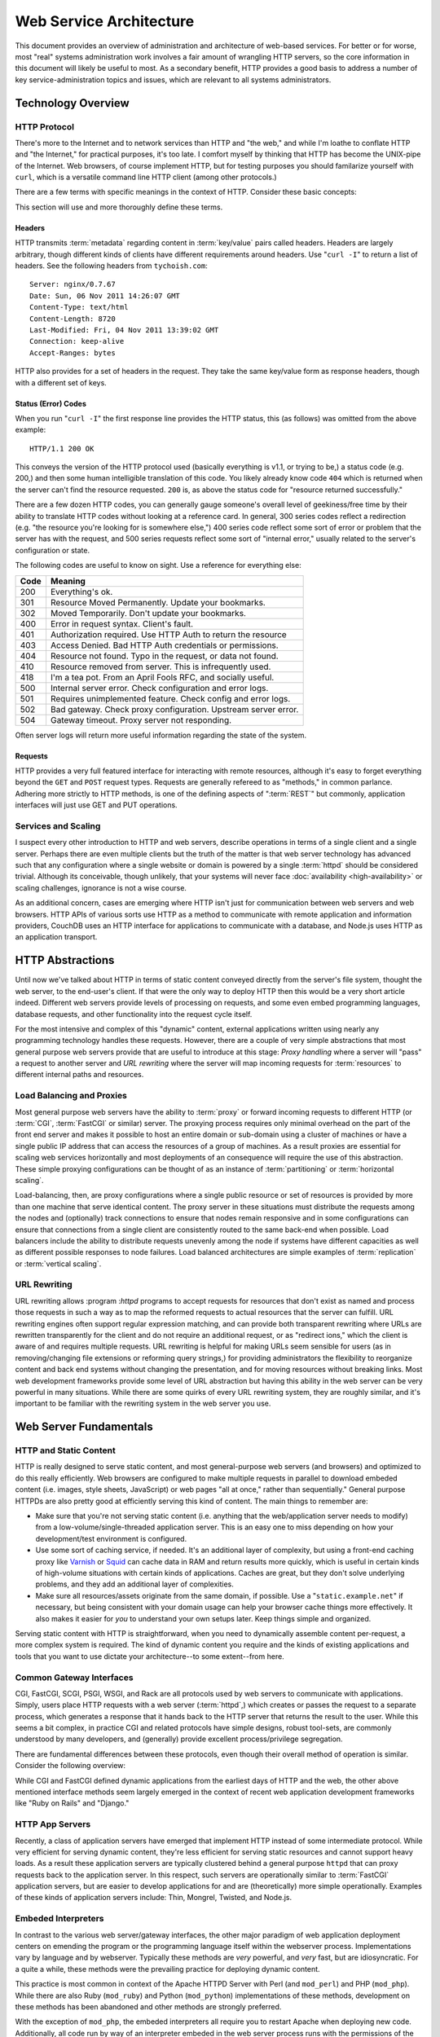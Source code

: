========================
Web Service Architecture
========================

This document provides an overview of administration and architecture
of web-based services. For better or for worse, most "real" systems
administration work involves a fair amount of wrangling HTTP servers,
so the core information in this document will likely be useful to
most. As a secondary benefit, HTTP provides a good basis to
address a number of key service-administration topics and
issues, which are relevant to all systems administrators.

Technology Overview
-------------------

HTTP Protocol
~~~~~~~~~~~~~

There's more to the Internet and to network services than HTTP and
"the web," and while I'm loathe to conflate HTTP and "the Internet,"
for practical purposes, it's too late. I comfort myself by thinking
that HTTP has become the UNIX-pipe of the Internet. Web browsers, of
course implement HTTP, but for testing purposes you should familarize
yourself with ``curl``, which is a versatile command line HTTP
client (among other protocols.)

There are a few terms with specific meanings in the context of
HTTP. Consider these basic concepts:

.. glossary::

   client
      The software that sends requests to a server in the of receiving
      data (a :term:`resource`) in response. HTTP clients (typically)
      place requests to servers listening on port 80. HTTPS clients
      pace requests to servers listening on port 443. My applications
      implement HTTP clients and most programming languages have
      robust libraries that provide HTTP support.

   server
      A system that responds to client requests and returns
      resources. HTTP servers listen for requests on port 80; however
      can be configured to run on anyn port.. HTTPS servers listen for
      requests on port 443. Recently, non-world-wide-web services
      (i.e. RESTful APIs, Application Servers, databases like CouchDB.)

   resource
      The content returned by the :term:`server` in response to a
      :term:`request`, except for that data which is in the
      :term:`header`.

   request
      The message sent from a :term:`client` to a :term:`server`
      HTTP defines several different types of requests, discussed in
      :ref:`HTTP requests <http-requests>`.

   status code
      All responses from an HTTP server, include a status code, which
      are outlined in :ref:`HTTP status codes <http-statuses>`.

   header
      The metadata transmitted with a given request or response. See
      :ref:`headers <http-headers>` for more information.

   httpd
      A daemon that implements the HTTP protocol. Historically,
      this has refereed to the NCSA httpd and its successor the Apache
      HTTPD Server, though the name is generic, and can refer to any
      HTTP server, typically multi-purpose ones running on Unix-like
      systems.

This section will use and more thoroughly define these terms.

.. _http-headers:

Headers
```````

HTTP transmits :term:`metadata` regarding content in :term:`key/value`
pairs called headers. Headers are largely arbitrary, though different
kinds of clients have different requirements around headers. Use
"``curl -I``" to return a list of headers. See the following headers
from ``tychoish.com``: ::

      Server: nginx/0.7.67
      Date: Sun, 06 Nov 2011 14:26:07 GMT
      Content-Type: text/html
      Content-Length: 8720
      Last-Modified: Fri, 04 Nov 2011 13:39:02 GMT
      Connection: keep-alive
      Accept-Ranges: bytes

HTTP also provides for a set of headers in the request. They take the
same key/value form as response headers, though with a different set
of keys.

.. _http-statuses:

Status (Error) Codes
````````````````````

When you run "``curl -I``"  the first response line provides the HTTP
status, this (as follows) was omitted from the above example:  ::

      HTTP/1.1 200 OK

This conveys the version of the HTTP protocol used (basically
everything is v1.1, or trying to be,) a status code (e.g. 200,) and
then some human intelligible translation of this code. You likely
already know code ``404`` which is returned when the server can't find
the resource requested. ``200`` is, as above the status code for
"resource returned successfully."

There are a few dozen HTTP codes, you can generally gauge someone's
overall level of geekiness/free time by their ability to translate
HTTP codes without looking at a reference card. In general, 300 series
codes reflect a redirection (e.g. "the resource you're looking for is
somewhere else,") 400 series code reflect some sort of error or
problem that the server has with the request, and 500 series requests
reflect some sort of "internal error," usually related to the server's
configuration or state.

The following codes are useful to know on sight. Use a reference for
everything else:

========  ==============================================================
**Code**  **Meaning**
--------  --------------------------------------------------------------
  200     Everything's ok.
  301     Resource Moved Permanently. Update your bookmarks.
  302     Moved Temporarily. Don't update your bookmarks.
  400     Error in request syntax. Client's fault.
  401     Authorization required. Use HTTP Auth to return the resource
  403     Access Denied. Bad HTTP Auth credentials or permissions.
  404     Resource not found. Typo in the request, or data not found.
  410     Resource removed from server. This is infrequently used.
  418     I'm a tea pot. From an April Fools RFC, and socially useful.
  500     Internal server error. Check configuration and error logs.
  501     Requires unimplemented feature. Check config and error logs.
  502     Bad gateway. Check proxy configuration. Upstream server error.
  504     Gateway timeout. Proxy server not responding.
========  ==============================================================

Often server logs will return more useful information regarding the
state of the system.

.. _http-requests:

Requests
````````

HTTP provides a very full featured interface for interacting with
remote resources, although it's easy to forget everything beyond the
``GET`` and ``POST`` request types. Requests are generally refereed to
as "methods," in common parlance. Adhering more strictly to HTTP
methods, is one of the defining aspects of ":term:`REST`" but
commonly, application interfaces will just use GET and PUT
operations.

.. glossary::

   GET
      Fetch a resource from an HTTP server.

   PUT
      Upload a resource to an HTTP server. Often fails as a result of
      file permissions and server configurations, but don't assume
      that it *will* fail. Less common than :term:`POST`

   POST
      Send a response to a web pages. Submitting web-forms are
      conventionally implemented as POSTS.

   DELETE
      Remove a resource from an HTTP server. Often fails as a result of
      file permissions and server configurations, but don't assume
      that it *will* fail. Used infrequently prior to RESTful
      web APIs.

   HEAD
      Retrieve only the headers without fecthing the body of the
      request.

Services and Scaling
~~~~~~~~~~~~~~~~~~~~

I suspect every other introduction to HTTP and web servers, describe
operations in terms of a single client and a single server. Perhaps
there are even multiple clients but the truth of the matter is that
web server technology has advanced such that any configuration where a
single website or domain is powered by a single :term:`httpd` should
be considered trivial. Although its conceivable, though unlikely, that
your systems will never face :doc:`availability <high-availability>`
or scaling challenges, ignorance is not a wise course.

As an additional concern, cases are emerging where HTTP isn't just for
communication between web servers and web browsers. HTTP APIs of
various sorts use HTTP as a method to communicate with remote
application and information providers, CouchDB uses an HTTP interface
for applications to communicate with a database, and Node.js uses HTTP
as an application transport.

HTTP Abstractions
-----------------

Until now we've talked about HTTP in terms of static content conveyed
directly from the server's file system, thought the web server, to the
end-user's client. If that were the only way to deploy HTTP then this
would be a very short article indeed. Different web servers provide
levels of processing on requests, and some even embed programming
languages, database requests, and other functionality into the request
cycle itself.

For the most intensive and complex of this "dynamic" content, external
applications written using nearly any programming technology handles
these requests. However, there are a couple of very simple
abstractions that most general purpose web servers provide that are
useful to introduce at this stage: *Proxy handling* where a server
will "pass" a request to another server and *URL rewriting* where the
server will map incoming requests for :term:`resources` to different
internal paths and resources.

Load Balancing and Proxies
~~~~~~~~~~~~~~~~~~~~~~~~~~

Most general purpose web servers have the ability to :term:`proxy` or
forward incoming requests to different HTTP (or :term:`CGI`,
:term:`FastCGI` or similar) server. The proxying process requires only
minimal overhead on the part of the front end server and makes it
possible to host an entire domain or sub-domain using a cluster of
machines or have a single public IP address that can access the
resources of a group of machines. As a result proxies are essential
for scaling web services horizontally and most deployments of an
consequence will require the use of this abstraction. These simple
proxying configurations can be thought of as an instance of
:term:`partitioning` or :term:`horizontal scaling`.

Load-balancing, then, are proxy configurations where a single public
resource or set of resources is provided by more than one machine that
serve identical content. The proxy server in these situations must
distribute the requests among the nodes and (optionally) track
connections to ensure that nodes remain responsive and in some
configurations can ensure that connections from a single client are
consistently routed to the same back-end when possible. Load balancers
include the ability to distribute requests unevenly among the node if
systems have different capacities as well as different possible
responses to node failures. Load balanced architectures are simple
examples of :term:`replication` or :term:`vertical scaling`.

URL Rewriting
~~~~~~~~~~~~~

URL rewriting allows :program :`httpd` programs to accept requests for
resources that don't exist as named and process those requests in such
a way as to map the reformed requests to actual resources that the
server can fulfill. URL rewriting engines often support regular
expression matching, and can provide both transparent rewriting where
URLs are rewritten transparently for the client and do not require an
additional request, or as "redirect ions," which the client is aware
of and requires multiple requests. URL rewriting is helpful for making
URLs seem sensible for users (as in removing/changing file extensions
or reforming query strings,) for providing administrators the
flexibility to reorganize content and back end systems without
changing the presentation, and for moving resources without breaking
links. Most web development frameworks provide some level of URL
abstraction but having this ability in the web server can be very
powerful in many situations. While there are some quirks of every URL
rewriting system, they are roughly similar, and it's important to be
familiar with the rewriting system in the web server you use.

Web Server Fundamentals
-----------------------

HTTP and Static Content
~~~~~~~~~~~~~~~~~~~~~~~

HTTP is really designed to serve static content, and most
general-purpose web servers (and browsers) and optimized to do this
really efficiently. Web browsers are configured to make multiple
requests in parallel to download embeded content (i.e. images, style
sheets, JavaScript) or web pages "all at once," rather than
sequentially." General purpose HTTPDs are also pretty good at
efficiently serving this kind of content. The main things to remember
are:

- Make sure that you're not serving static content (i.e. anything that
  the web/application server needs to modify) from a
  low-volume/single-threaded application server. This is an easy one
  to miss depending on how your development/test environment is
  configured.

- Use some sort of caching service, if needed. It's an additional
  layer of complexity, but using a front-end caching proxy like
  `Varnish <https://www.varnish-cache.org/>`_ or `Squid
  <http://www.squid-cache.org/>`_ can cache data in RAM and return
  results more quickly, which is useful in certain kinds of
  high-volume situations with certain kinds of applications. Caches
  are great, but they don't solve underlying problems, and they add an
  additional layer of complexities.

- Make sure all resources/assets originate from the same domain, if
  possible. Use a "``static.example.net``" if necessary, but being
  consistent with your domain usage can help your browser cache things
  more effectively. It also makes it easier for *you* to understand
  your own setups later. Keep things simple and organized.

Serving static content with HTTP is straightforward, when you need to
dynamically assemble content per-request, a more complex system is
required. The kind of dynamic content you require and the kinds of
existing applications and tools that you want to use dictate your
architecture--to some extent--from here.

.. _cgi-app-servers:

Common Gateway Interfaces
~~~~~~~~~~~~~~~~~~~~~~~~~

CGI, FastCGI, SCGI, PSGI, WSGI, and Rack are all protocols used by web
servers to communicate with applications. Simply, users place HTTP
requests with a web server (:term:`httpd`,) which creates or passes
the request to a separate process, which generates a response that it
hands back to the HTTP server that returns the result to the
user. While this seems a bit complex, in practice CGI and related
protocols have simple designs, robust tool-sets, are commonly
understood by many developers, and (generally) provide excellent
process/privilege segregation.

There are fundamental differences between these protocols, even though
their overall method of operation is similar. Consider the following
overview:

.. glossary::

   CGI
      Common Gateway Interface. CGI is the "original" script gateway
      protocol. CGI is simple and easy to implement, but every request
      requires the webserver to create a new process, or copy of the
      application in memory, for the length of the request. The
      per-request process creation and tear-down doesn't scale well
      with database connections and large request loads.

   FastCGI
      FastCGI attempts to solve the process creation/tear-down
      overhead, by daemonizing he application, resources can be reused
      (i.e. process initialization, database connections, etc.) which
      greatly increases performance over conventional
      :term:`CGI`. However, FastCGI is more complex to implement, and
      typically FastCGI application instances have lower
      request-per-second-per-instance capacities than HTTP servers,
      which creates a minor architectural challenge. Also, to deploy
      new application code, FastCGI processes need to be restarted
      which may interrupt client requests.

   WSGI
      Web Server Gateway Interface (sometimes pronounced *wisgy* or
      *wisky*.) WSGI provides a method for web applications to
      communicate with conventional HTTP servers. WSGI was developed
      by the Python community, and is typically used by applications
      written in this language, though the interface is not
      necessarily Python specific. WSGI is easy to use, though the
      exact method of deployment and operation varies slightly by
      implementation.

   PSGI
      Perl Web Server Gateway. PSGI provides an interface, *a la*
      :term:`WSGI` between Perl web applications and other CGI-like
      servers. Indeed, PSGI primarily describes a tool-set for writing
      web applications rather than a particular interface or protocol
      to web servers (as PSGI applications can be made to run with
      CGI, FastCGI or HTTP interfaces.)

   SCGI
      Simple Common Gateway Interface. SCGI is operationally similar
      to :term:`FastCGI`, but the protocol is designed to appear more
      like :term:`CGI` applications.

   Rack
      Rack is a Ruby-centric (and inspired :term:`PSGI`) web-server
      interface that provides an abstraction layer/interface between
      web servers and Ruby applications that "appears native" to Ruby
      developers.

While CGI and FastCGI defined dynamic applications from the earliest
days of HTTP and the web, the other above mentioned interface methods
seem largely emerged in the context of recent web application
development frameworks like "Ruby on Rails" and "Django."

.. _http-app-servers:

HTTP App Servers
~~~~~~~~~~~~~~~~

Recently, a class of application servers have emerged that implement
HTTP instead of some intermediate protocol. While very efficient for
serving dynamic content, they're less efficient for serving static
resources and cannot support heavy loads. As a result these
application servers are typically clustered behind a general purpose
``httpd`` that can proxy requests back to the application server. In
this respect, such servers are operationally similar to
:term:`FastCGI` application servers, but are easier to develop
applications for and are (theoretically) more simple
operationally. Examples of these kinds of application servers include:
Thin, Mongrel, Twisted, and Node.js.

Embeded Interpreters
~~~~~~~~~~~~~~~~~~~~

In contrast to the various web server/gateway interfaces, the other
major paradigm of web application deployment centers on emending the
program or the programming language itself within the webserver
process. Implementations vary by language and by webserver. Typically
these methods are *very* powerful, and *very* fast, but are
idiosyncratic. For a quite a while, these methods were the prevailing
practice for deploying dynamic content.

This practice is most common in context of the Apache HTTPD Server
with Perl (and ``mod_perl``) and PHP (``mod_php``). While there are
also Ruby (``mod_ruby``) and Python (``mod_python``) implementations
of these methods, development on these methods has been abandoned and
other methods are strongly preferred.

With the exception of ``mod_php``, the embeded interpreters all
require you to restart Apache when deploying new code. Additionally,
all code run by way of an interpreter embeded in the web server
process runs with the permissions of the web server. These operational
limitations make this approach less ideal for shared environments.

Because most of the "next wave," web application servers use some sort
of gateway interface or return HTTP itself, I fear the embeded option
is neglected unfairly. While there are limitations that you must
consider, there are a number of very good reasons to deploy
applications using Apache itself as the application server. Consider
the following:

- ``mod_perl`` is very efficient, and not only provides a way to run
  CGI-style scripts, but also exposes most of the operation of Apache
  to Perl-scripting. In some advanced cases this level of flexibility
  may provide enough benefit to indicate using ``mod_perl`` and
  Apache over other options.

- ``mod_php`` has comparable performance to other methods of running
  PHP scripts, and is significantly easier to deploy applications
  using ``mod_php`` than most other methods of deploying PHP. [#fpm]_
  Because ``mod_php`` is so easy to use, I suspect that most PHP code
  is developed in this environment: I suspect that a great deal of
  common conception that "PHP just works," is due to the ease of use
  of ``mod_php``

.. [#fpm] In the last couple of years, `PHP-FPM <http://php-fpm.org/>`_
   has made PHP much easier to run as :term:`FastCGI`.

Scaling HTTP Servers and Building Distributed Systems
-----------------------------------------------------

In most cases, web servers are pretty straightforward and have pretty
low resource requirements. However, in a number of situations web
servers face some scaling challenges: when faced with extraordinary
load, when they must generate dynamic content for each request can use
significantly greater resources often require additional resources,
when services are critical and all downtime must be prevented.

In nearly every case, contemporary web applications face greater and
more immediate problems with database scaling. See
":doc:`database-scaling`" for more information related to database
scaling and architecture.

If HTTP becomes a bottleneck, like databases, there's a progression of
measures that you can use to ensure that your system can deal with the
traffic that you expect to face. In general consider the following
process:

Begin by: moving the database engine to a separate system, and
ensuring that your method of serving dynamic content is finely
tuned. In many cases, the default configuration for most dynamic content
(CGI/Apache/etc.) is poorly tuned: the application server or the
``httpd`` has a low maximum connection threshold and connections are
refused before capacity is reached. Connection timeouts, application
timeouts, and approaches to concurrency (threading, forking,
event-driven, etc) can all impact performance and all need to be
understood and addressed before other approaches can be taken.

Real HTTP service begins with decoupling services along logical
boundaries, so that it's easy to increase application capacity and
capacity for static content separately. If your application or "site,"
depends on multiple applications and runtimes, make sure that the
services run distinctly, and that all components can run independently
and with minimal dependencies.

The key to making sure this all works in practice is to use some sort
of balancing-proxy-sever "*in front of*" the servers that provide your
core application and content. This layer makes it possible for users
of your service to have the experience of only using one system when
in fact the service is supplied by a cluster of systems. Ideally most
gross URL rewriting will be addressed at this level.

.. note::

   Because most application servers are single threaded, it makes
   sense to run some 2-4 application servers, per system (each on a
   distinct TCP port.)

   Typically, run one application server, or webserver worker process
   per core.

   Note that the number of "worker" processes for the :command:`nginx`
   server defaults to 1 for most distributions which means that it
   will only use one processor core unless the  configuration is
   modified.

It's possible to architect system with this eventuality in mind from
the very beginning using :term:`virtual hosting` and private networks,
and separating the application layer from the "front-end" HTTP
servers. Not that many people do this, and in many cases it's a lot of
overhead for flexibility that isn't practically useful, but "keep
things separated," is a good axiom for these kinds of system
architectures.

Once, the application and HTTP content is segregated, it's a
relatively simple matter to cluster specific components and add
capacity "horizontally." As the application layer becomes saturated,
deploy more instances of the server and use the proxy server to
distribute load among those nodes, and you can safely repeat this for
each component service.

.. note:: If your system supports or requires a higher standard of
   availability, it's also good to keep at least two front-end proxy
   servers in rotation at any given time, by adding multiple DNS
   records for a single hostname that point to multiple hosts running
   identical front-end services.

.. seealso:: While availability and scaling are not necessarily linked
   tasks, consider the material covered in ":doc:`high-availability`"
   when thinking about architecture.

HTTPD Options
-------------

Throughout the course of this document I've attempted to provide very
generic explanations of HTTP, web server implementations, and the
actual existing technology that you're likely to use. But the truth is
that ``httpd`` instances are not equivalent, not even roughly so.

To be fair, HTTP is pretty simple, and strictly speaking there's no
need for a big multi-purpose web server. It's totally possible to use
:term:`inetd`, and a little bit of code (probably you might as well do
this in C) to create your own ``httpd``. Everytime a request comes in,
``inetd`` spawns a copy of your daemon, the request is handled and the
process terminates. The HTTP protocol is pretty straightforward, so
the server is easy to implement and the binary is pretty small and you
can have total control over the behavior of the server by changing
some values in a header file (and recompiling, of course.) I'm aware
of at least one pretty high traffic site that does things in this
manner and it works. Surprisingly well. So that's an option, but
perhaps a bit beyond most of us mortals.

By way of conclusion, in this section I wish to provide an overview of
how you might go about choosing a web server (or servers!) for your
own project and providing an introduction to five servers with which I
think every systems administrator in the early 21st century should be
familiar.

Choosing a Web Server
~~~~~~~~~~~~~~~~~~~~~

You should evaluate web servers on a couple of dimensions, including
RAM usage, configuration method, compatibility and interoperability
with your application servers, and resource utilization under load. In
turn:

- RAM usage, covers the amount of memory that the server uses at idle
  or under light load. Typically servers with a lot of extra embeded
  functionality (modules, etc.) will use more RAM, and typically
  unless something's wrong, this value isn't terribly important, but
  all other things being equal a server that idles lower is probably
  more desirable.

- Configuration, describes how easy and :term:`grokable` the server's
  configuration system is for you. This is a personal decision, but
  there are some configuration systems that seem built around
  particular tasks. For instance, some kinds of pragmatically
  configured virtual hosting schemes are considerably easier to setup
  and maintain with Lighttpd than other servers. Apache has probably
  the most well documented configuration interface of any
  server. Consider your task and be familiar with how different
  servers approach configuration.

- Compatibility and Interoperability, addresses the ease with which
  the server can connect to or run your application or service. The
  advent of CGI, FastCGI and successor inter-service protocols make
  this nearly a non-issue. At the same time, there are some
  operational reasons to use certain servers over others. For
  instance: the ``uwsgi`` application server is considerably easier to
  run with nginx than with Apache, while PHP code has historically
  been easier to run under Apache than with any other server, and
  there are any number of Apache modules that make Apache a clear
  winner in many circumstances.

- Resource utilization under load is, in many circumstances, the most
  important factor that you should consider when choosing an HTTP
  daemon. Because CPU and RAM use is tied directly to cost and
  capacity, a web server that uses fewer resources is preferable. At
  the same time, given a low typical concurrency rate, most web
  servers do not consume a large amount of resources under
  load. Nevertheless, understand your concurrency requirements and the
  ways in which web servers address concurrency and how these
  approaches affect resource utilization.

Approaches to Concurrency in Web Servers
~~~~~~~~~~~~~~~~~~~~~~~~~~~~~~~~~~~~~~~~

There are three basic approaches to dealing with concurrent requests
used by web servers: forking, threading, and queuing. This means:

- **Forking**. The example using :term:`inetd` above, is a primal
  example of this kind of methodology. In essence the server creates a
  new copy of the process for every request. This is simple because
  there are no requirements for a shared state between any of the
  processes that fulfill each :term:`request`. This approach is
  robust, but is resource intensive as the entire process is
  duplicated in memory per request. Apache HTTPD in the 1.x series was
  a *forking* web server, and continues to provide an optional forking
  implementation in the 2.x series.

- **Threading**. Functionally similar to the forking approach
  described above; however, rather than creating a new process for
  every request the web server creates a new thread to track each
  request. This is somewhat less memory intensive than the forking
  approach, but is more complicated from an engineering prospective
  which lead to some stability issues in early stage implementations
  and continues to impact compatibility with some embeded
  interpreters. Furthermore the performance advantages obtained with
  the threaded approach provide only modest benefits over forking and
  have real limitations at scale. The default "worker" "mpm module"
  for the 2.x series of the Apache HTTPD uses a threaded approach.

- **Queuing**. This method places all requests in a queue, and a uses
  an asynchronous event loop to service all requests. This method uses
  very little memory, particularly under load. This method is used by
  the "mpm_event" module for Apache, and more notably for the
  Lighttpd, nginx, and Cherokee web servers. These servers are
  sometimes described as "event driven" or "asynchronous."

The HTTPD Milieu
~~~~~~~~~~~~~~~~

Apache HTTPD
````````````

This article has included a number of references to the Apache HTTP
Server, and it's difficult to talk about HTTP or even open source and
Linux without considering the impact of the Apache ``httpd``. Apache
is descended from the original ``httpd`` developed at the
:term:`NCSA`. The server is highly modular and incredibly flexible,
having grown out of a series of "patches" (hence the name from, "a
patchy web server") to the original HTTPD. The Apache project
consolidated in the 1990s, and is generally regarded as one of the
early technological successes of open source, and likely fueled most
early adoption of GNU/Linux systems.

Today, the server itself remains popular and very useful, with most
administrators having some level of familiarity with Apache and its
configuration. It is well documented supported on every platform and
with every tool as a result of its wide adoption, and incredibly
robust as a result of it's extensive use. At the same time, Apache is
not a particularly efficient server, particularly in light of recent
competitors. While this comparison is frequently offered in analysis,
it's probably the case that it's overblown. The demands on the vast
majority of web servers will never surpass the ability of a well tuned
Apache instance on even modest hardware.

nginx
`````

nginx (*pronounced "engine x"*) is my personal favorite web
server. It's simple, functionally complete, uses very little memory,
and preforms reliably under all circumstances that I've been able to
throw at it. The configuration syntax is simple and makes many of the
more complicated Apache configurations simple. Many appreciate its and
aptitude for serving as an HTTP proxy and software load-balancer, and
it can serve as a high-volume Mail proxy for high volume mail
servers. The best part of nginx is that it just works.

While there are edge cases where it makes sense to use another server
(typically Apache,) and there are some edges that are more rough than
I'd like (more efficient handling of CGI, [#cgi]_ better authentication
systems, [#digest]_ or a pluggable caching layer, I can really see no
reason to *not* use nginx for any deployment.

.. [#cgi] Admittedly, the problem is largely with CGI itself. Given an
   option, I tend to prefer nginx's externalization of this and it's
   configuration of FastCGI processes.

.. [#digest] nginx only supports basic HTTP authentication. This is a
   fundamental flaw with HTTP, but support for digest authentication
   would at the very least be nice.

Lighttpd
````````

Lighttpd (*pronounced "lighty"*) was one of the first to use the
queuing methodology, and because of a lot of early stability and early
notable deployments (including Reddit,) was a favorite. In addition to
generally efficient operation, it offers a minimalist Lua-based
configuration which permits dynamic virtual host configuration.
Lighttpd, like nginx, supports FastCGI naively, and developed the
widely used "spawn-fcgi" tool for starting FastCGI servers.

Unfortunately, development on Lighttpd has stalled and there is a
persistent memory-leak issue which forces administrators to restart
the server every couple of days. Since late 2009 I don't think that
there has been any reason to use Lighttpd, except if you need the easy
virtual host configuration, can't find similar functionality in other
tools *and* don't mind restarting the server arbitrarily for a known
problem that isn't (and likely won't) be fixed.

AntiWeb
```````

The inclusion of `AntiWeb <http://hoytech.com/antiweb/>`_ is something
of an outlier, but I think it's a cool project and it fits in well
here and may be a good introduction to HTTP servers for someone
interested in the technology at a lower level. AntiWeb is a Common
Lisp web server that uses the event-driven/asynchronous approach like
Lighttpd or nginx, but it inherits some pretty innovative ideas
regarding web development and HTTP from the Lisp world. While you
might not use AntiWeb as your next ``httpd``, it's worth investigation
by anyone whose interested in web servers and web applications.

Cherokee
````````

I nearly didn't include Cherokee in this listing. Cherokee views
itself as the successor to Apache (hence the name,) combining Apache's
ease of use with the performance of event-driven servers like
nginx. Everything that I've seen indicates that it's a great software
with great performance. It's main selling point, apparently, is easy
configuration, which it accomplishes by way of a web-based
interface. Worth considering.
